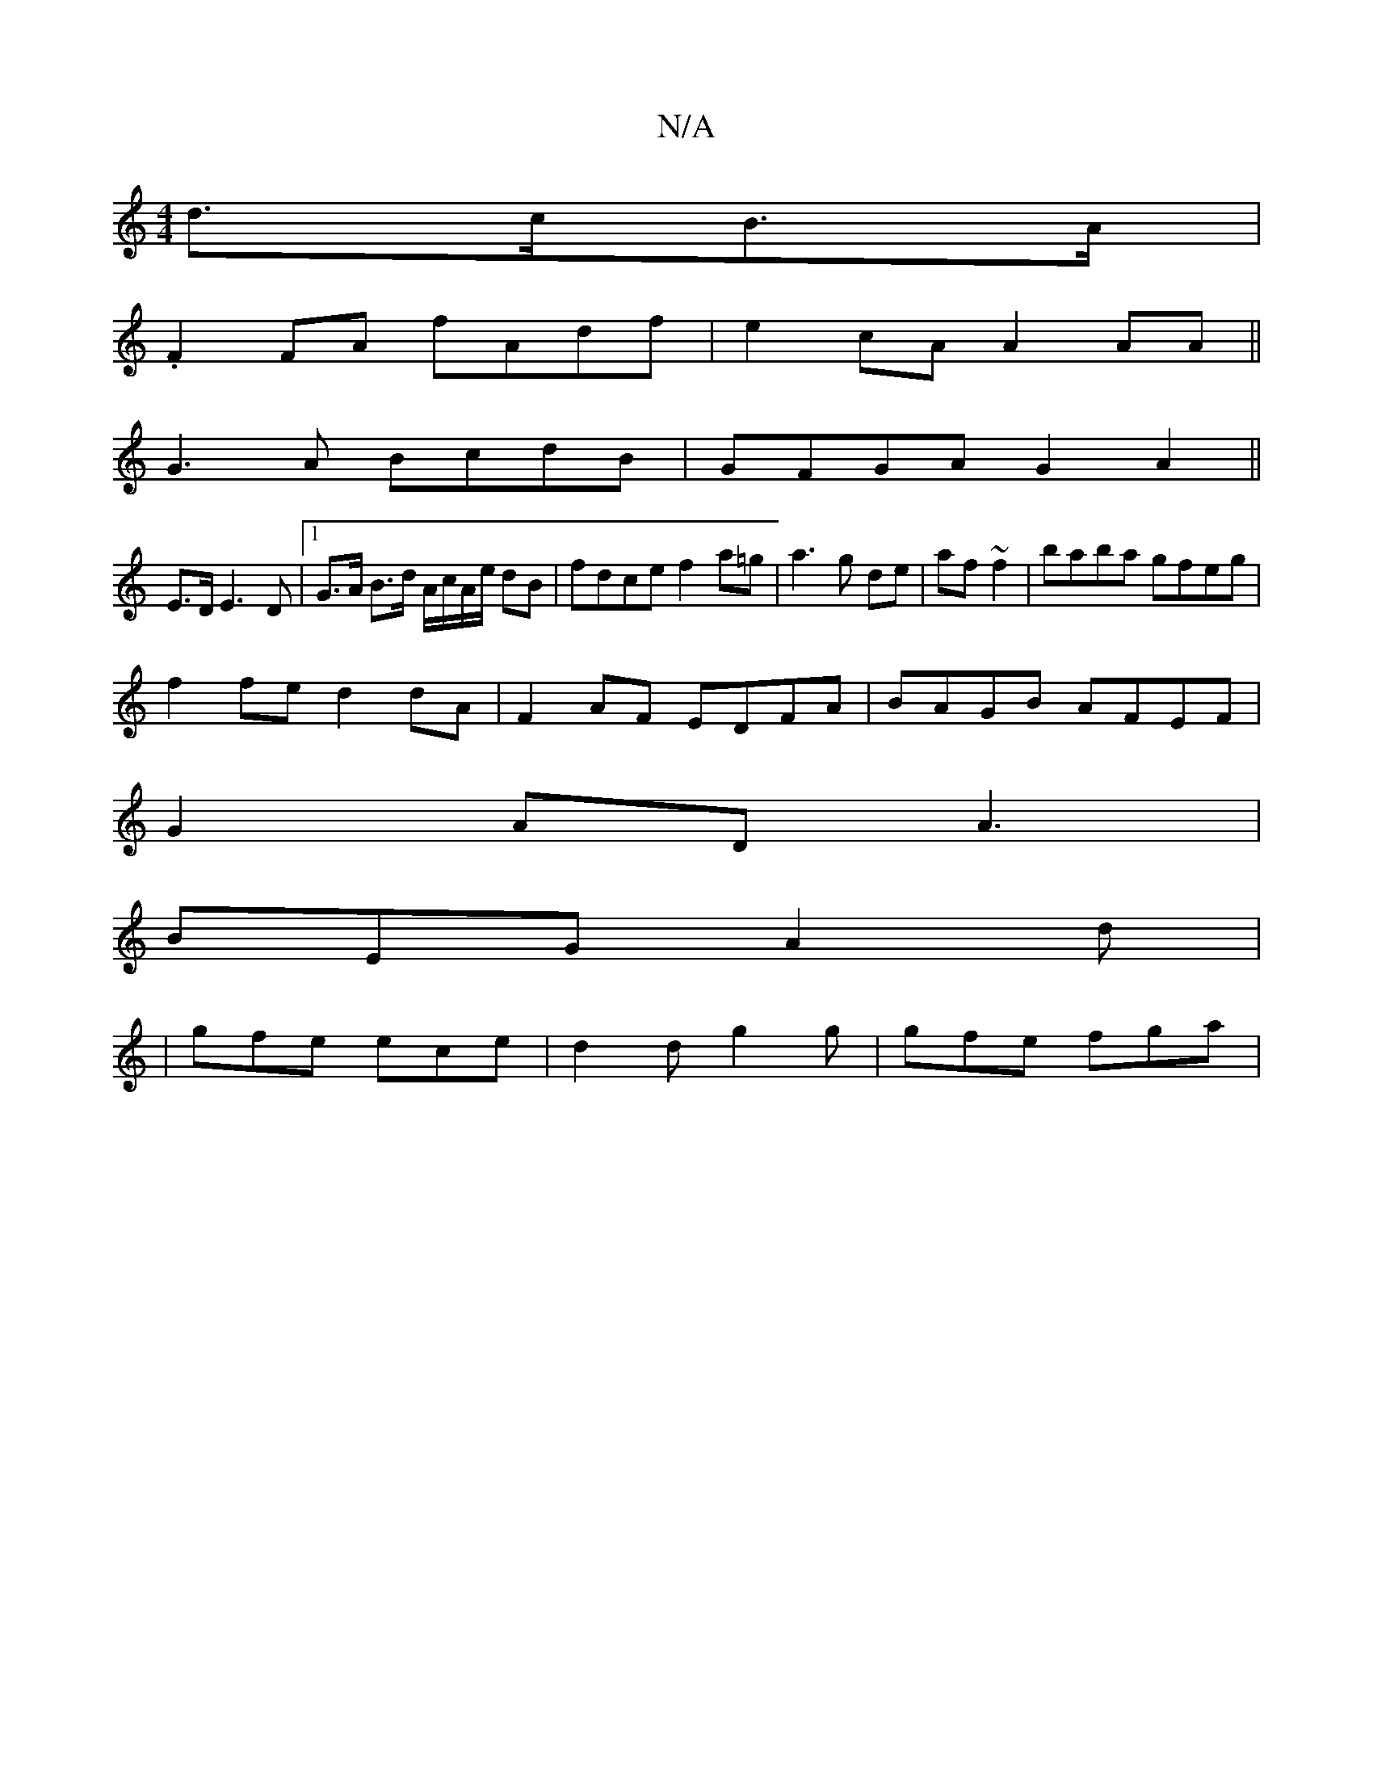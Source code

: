 X:1
T:N/A
M:4/4
R:N/A
K:Cmajor
d>cB>A|
.F2FA fAdf|e2cA A2AA||
G3A BcdB|GFGA G2A2||
E>DE3 D |[1 G>A B>d A/c/A/e/ dB | fdce f2 a=g|a3 g de|af ~f2|baba gfeg|
f2fe d2dA|F2AF EDFA|BAGB AFEF|
G2AD A3|
BEG A2d|
|gfe ece|d2 d g2g|gfe fga|
